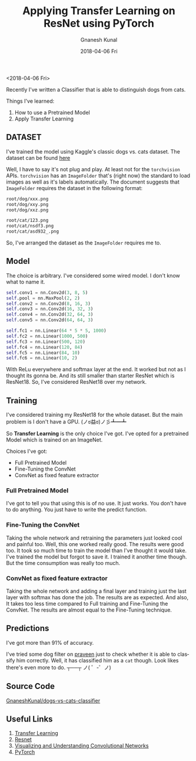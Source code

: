 #+TITLE:       Applying Transfer Learning on ResNet using PyTorch
#+AUTHOR:      Gnanesh Kunal
#+EMAIL:       gnaneshkunal@outlook.com
#+DATE:        2018-04-06 Fri
#+URI:         /blog/%y/%m/%d/applying-transfer-learning-on-resnet-using-pytorch
#+KEYWORDS:    Machine Learning, PyTorch
#+TAGS:        Machine Learning, PyTorch
#+LANGUAGE:    en
#+OPTIONS:     H:3 num:nil toc:nil \n:nil ::t |:t ^:nil -:nil f:t *:t <:t
#+DESCRIPTION: Transfer Learning on a ResNet structure.

<2018-04-06 Fri>

Recently I've written a Classifier that is able to distinguish dogs from
cats.

Things I've learned: 
1. How to use a Pretrained Model
2. Apply Transfer Learning

** DATASET
   :PROPERTIES:
   :CUSTOM_ID: dataset
   :END:

I've trained the model using Kaggle's classic dogs vs. cats dataset. The
dataset can be found
[[https://www.kaggle.com/c/dogs-vs-cats/data][here]]

Well, I have to say it's not plug and play. At least not for the
=torchvision= APIs. =torchvision= has an =ImageFolder= that's (right
now) the standard to load images as well as it's labels automatically.
The document suggests that =ImageFolder= requires the dataset in the
following format:

#+BEGIN_SRC sh
    root/dog/xxx.png
    root/dog/xxy.png
    root/dog/xxz.png

    root/cat/123.png
    root/cat/nsdf3.png
    root/cat/asd932_.png
#+END_SRC

So, I've arranged the dataset as the =ImageFolder= requires me to.

** Model
   :PROPERTIES:
   :CUSTOM_ID: model
   :END:

The choice is arbitrary. I've considered some wired model. I don't know
what to name it.

#+BEGIN_SRC python
    self.conv1 = nn.Conv2d(3, 8, 5)
    self.pool = nn.MaxPool(2, 2)
    self.conv2 = nn.Conv2d(8, 16, 3)
    self.conv3 = nn.Conv2d(16, 32, 3)
    self.conv4 = nn.Conv2d(32, 64, 3)
    self.conv5 = nn.Conv2d(64, 64, 3)

    self.fc1 = nn.Linear(64 * 5 * 5, 1000)
    self.fc2 = nn.Linear(1000, 500)
    self.fc3 = nn.Linear(500, 120)
    self.fc4 = nn.Linear(120, 84)
    self.fc5 = nn.Linear(84, 10)
    self.fc6 = nn.Linear(10, 2)
#+END_SRC

With ReLu everywhere and softmax layer at the end. It worked but not as
I thought its gonna be. And its still smaller than starter ResNet which
is ResNet18. So, I've considered ResNet18 over my network.

** Training
   :PROPERTIES:
   :CUSTOM_ID: training
   :END:

I've considered training my ResNet18 for the whole dataset. But the main
problem is I don't have a GPU. (ノಠ益ಠ)ノ彡┻━┻

So *Transfer Learning* is the only choice I've got. I've opted for a
pretrained Model which is trained on an ImageNet.


Choices I've got: 
- Full Pretrained Model
- Fine-Tuning the ConvNet
- ConvNet as fixed feature extractor

*** Full Pretrained Model
    :PROPERTIES:
    :CUSTOM_ID: full-pretrained-model
    :END:

I've got to tell you that using this is of no use. It just works. You
don't have to do anything. You just have to write the predict function.

*** Fine-Tuning the ConvNet
    :PROPERTIES:
    :CUSTOM_ID: fine-tuning-the-convnet
    :END:

Taking the whole network and retraining the parameters just looked cool
and painful too. Well, this one worked really good. The results were
good too. It took so much time to train the model than I've thought it
would take. I've trained the model but forgot to save it. I trained it
another time though. But the time consumption was really too much.

*** ConvNet as fixed feature extractor
    :PROPERTIES:
    :CUSTOM_ID: convnet-as-fixed-feature-extractor
    :END:

Taking the whole network and adding a final layer and training just
the last layer with softmax has done the job. The results are as
expected. And also, It takes too less time compared to Full training
and Fine-Tuning the ConvNet. The results are almost equal to the
Fine-Tuning technique.

** Predictions
:PROPERTIES:
:CREATED:  [2014-10-02 Thu 11:49]
:CUSTOM_ID: predictions
:END:
I've got more than 91% of accuracy.

[[file:img/cnn1.png]]


I've tried some dog filter on [[https://twitter.com/praneshbalu7][praveen]] just to check whether it is able
to classify him correctly. Well, it has classified him as a =cat=
though. Look likes there's even more to do. ┬──┬ ノ( ゜-゜ノ)

[[file:img/cnn2.png]]

** Source Code
   [[https://github.com/GnaneshKunal/dogs-vs-cats-classifier/][GnaneshKunal/dogs-vs-cats-classifier]]

** Useful Links
:PROPERTIES:
:CREATED:  [2014-10-02 Thu 11:49]
:CUSTOM_ID: Useful Links
:END:
1) [[https://cs231n.github.io/transfer-learning/][Transfer Learning]]
2) [[https://arxiv.org/pdf/1512.03385.pdf][Resnet]]
3) [[https://arxiv.org/pdf/1311.2901.pdf][Visualizing and Understanding Convolutional Networks]]
4) [[http://pytorch.org/docs/0.3.1/][PyTorch]]
